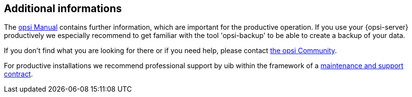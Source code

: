 ////
; Copyright (c) uib gmbh (www.uib.de)
; This documentation is owned by uib
; and published under the german creative commons by-sa license
; see:
; https://creativecommons.org/licenses/by-sa/3.0/de/
; https://creativecommons.org/licenses/by-sa/3.0/de/legalcode
; english:
; https://creativecommons.org/licenses/by-sa/3.0/
; https://creativecommons.org/licenses/by-sa/3.0/legalcode
;
////


[[opsi-linclient-more-info]]
== Additional informations

The link:https://download.uib.de/opsi_stable/doc/opsi-manual-stable-en.pdf[opsi Manual] contains further information, which are important for the productive operation.
If you use your {opsi-server} productively we especially recommend to get familiar with the tool 'opsi-backup' to be able to create a backup of your data.

If you don't find what you are looking for there or if you need help, please contact link:https://forum.opsi.org[the opsi Community].

For productive installations we recommend professional support by uib within the framework of a link:https://www.uib.de/en/support-training/support[maintenance and support contract].
